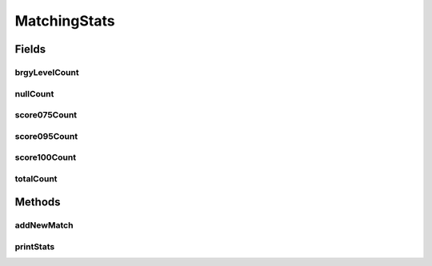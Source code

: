 .. java:import:: es.thinkingmachin.linksight.imatch.matcher.reference ReferenceMatch

.. java:import:: java.util.concurrent.atomic AtomicInteger

.. java:import:: java.util.concurrent.atomic LongAccumulator

.. java:import:: java.util.concurrent.atomic LongAdder

MatchingStats
=============

.. java:package:: es.thinkingmachin.linksight.imatch.matcher.matching
   :noindex:

.. java:type:: public class MatchingStats

Fields
------
brgyLevelCount
^^^^^^^^^^^^^^

.. java:field:: public final LongAdder brgyLevelCount
   :outertype: MatchingStats

nullCount
^^^^^^^^^

.. java:field:: public final LongAdder nullCount
   :outertype: MatchingStats

score075Count
^^^^^^^^^^^^^

.. java:field:: public final LongAdder score075Count
   :outertype: MatchingStats

score095Count
^^^^^^^^^^^^^

.. java:field:: public final LongAdder score095Count
   :outertype: MatchingStats

score100Count
^^^^^^^^^^^^^

.. java:field:: public final LongAdder score100Count
   :outertype: MatchingStats

totalCount
^^^^^^^^^^

.. java:field:: public final LongAdder totalCount
   :outertype: MatchingStats

Methods
-------
addNewMatch
^^^^^^^^^^^

.. java:method:: public void addNewMatch(ReferenceMatch match)
   :outertype: MatchingStats

printStats
^^^^^^^^^^

.. java:method:: public void printStats()
   :outertype: MatchingStats

